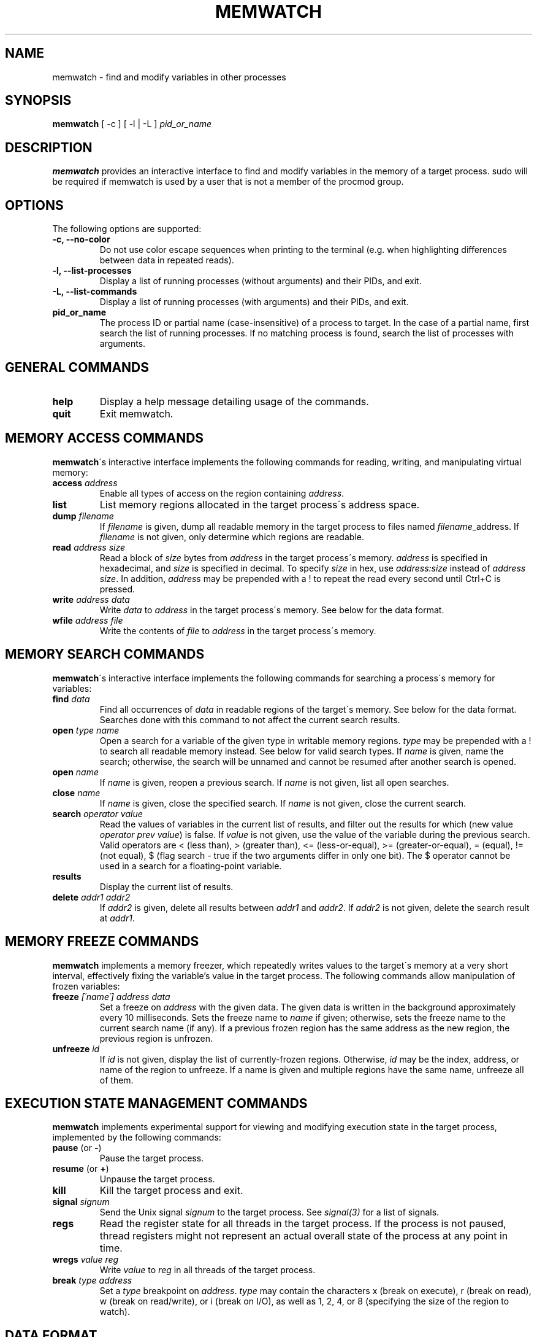 .TH MEMWATCH 1 "14 May 2012"
.SH NAME
memwatch \- find and modify variables in other processes
.SH SYNOPSIS
.B memwatch
[ -c ] [ -l | -L ]
.I pid_or_name
.SH DESCRIPTION
.B memwatch
provides an interactive interface to find and modify variables in the memory of a target process. sudo will be required if memwatch is used by a user that is not a member of the procmod group.
.SH OPTIONS
The following options are supported:
.TP
.B \-c, --no-color
Do not use color escape sequences when printing to the terminal (e.g. when highlighting differences between data in repeated reads).
.TP
.B \-l, --list-processes
Display a list of running processes (without arguments) and their PIDs, and exit.
.TP
.B \-L, --list-commands
Display a list of running processes (with arguments) and their PIDs, and exit.
.TP
.B pid_or_name
The process ID or partial name (case-insensitive) of a process to target. In the case of a partial name, first search the list of running processes. If no matching process is found, search the list of processes with arguments.

.SH "GENERAL COMMANDS"
.TP
.BR "help"
.RI "Display a help message detailing usage of the commands."
.TP
.BR "quit"
.RI "Exit memwatch."

.SH "MEMORY ACCESS COMMANDS"
.BR memwatch "\'s interactive interface implements the following commands for reading, writing, and manipulating virtual memory:"
.TP
.BI "access " "address"
.RI "Enable all types of access on the region containing " address .
.TP
.BI "list"
.RI "List memory regions allocated in the target process\'s address space."
.TP
.BI "dump " "filename"
.RI "If " filename " is given, dump all readable memory in the target process to files named " filename "_address. If " filename " is not given, only determine which regions are readable."
.TP
.BI "read " "address" " " "size"
.RI "Read a block of " size " bytes from " address " in the target process\'s memory. " address " is specified in hexadecimal, and " size " is specified in decimal. To specify " size " in hex, use " "address:size" " instead of " "address size" ". In addition, " address " may be prepended with a ! to repeat the read every second until Ctrl+C is pressed."
.TP
.BI "write " "address data"
.RI "Write " data " to " address " in the target process\'s memory. See below for the data format."
.TP
.BI "wfile " "address file"
.RI "Write the contents of " file " to " address " in the target process\'s memory.

.SH "MEMORY SEARCH COMMANDS"
.BR memwatch "\'s interactive interface implements the following commands for searching a process\'s memory for variables:"
.TP
.BI "find " data
.RI "Find all occurrences of " data " in readable regions of the target\'s memory. See below for the data format. Searches done with this command to not affect the current search results."
.TP
.BI "open " "type name"
.RI "Open a search for a variable of the given type in writable memory regions. " type " may be prepended with a ! to search all readable memory instead. See below for valid search types. If " name " is given, name the search; otherwise, the search will be unnamed and cannot be resumed after another search is opened."
.TP
.BI "open " name
.RI "If " name " is given, reopen a previous search. If " name " is not given, list all open searches."
.TP
.BI "close " name
.RI "If " name " is given, close the specified search. If " name " is not given, close the current search."
.TP
.BI "search " "operator value"
.RI "Read the values of variables in the current list of results, and filter out the results for which (new value " "operator prev value" ") is false. If " value " is not given, use the value of the variable during the previous search. Valid operators are < (less than), > (greater than), <= (less-or-equal), >= (greater-or-equal), = (equal), != (not equal), $ (flag search - true if the two arguments differ in only one bit). The $ operator cannot be used in a search for a floating-point variable."
.TP
.BI "results"
.RI "Display the current list of results."
.TP
.BI "delete " "addr1 addr2"
.RI "If " addr2 " is given, delete all results between " addr1 " and " addr2 ". If " addr2 " is not given, delete the search result at " addr1 .

.SH "MEMORY FREEZE COMMANDS"
.BR memwatch " implements a memory freezer, which repeatedly writes values to the target\'s memory at a very short interval, effectively fixing the variable's value in the target process. The following commands allow manipulation of frozen variables:"
.TP
.BI "freeze " "[\'name\'] address data"
.RI "Set a freeze on " address " with the given data. The given data is written in the background approximately every 10 milliseconds. Sets the freeze name to " name " if given; otherwise, sets the freeze name to the current search name (if any). If a previous frozen region has the same address as the new region, the previous region is unfrozen."
.TP
.BI "unfreeze " "id"
.RI "If " id " is not given, display the list of currently-frozen regions. Otherwise, " id " may be the index, address, or name of the region to unfreeze. If a name is given and multiple regions have the same name, unfreeze all of them."

.SH "EXECUTION STATE MANAGEMENT COMMANDS"
.BR memwatch " implements experimental support for viewing and modifying execution state in the target process, implemented by the following commands:"
.TP
.BR "pause" " (or " - )
.RI "Pause the target process."
.TP
.BR "resume" " (or " + )
.RI "Unpause the target process."
.TP
.BR "kill"
.RI "Kill the target process and exit."
.TP
.BI "signal " signum
.RI "Send the Unix signal " signum " to the target process. See " "signal(3)" " for a list of signals."
.TP
.BI "regs"
.RI "Read the register state for all threads in the target process. If the process is not paused, thread registers might not represent an actual overall state of the process at any point in time."
.TP
.BI "wregs" " value reg"
.RI "Write " value " to " reg " in all threads of the target process."
.TP
.BI "break" " type address"
.RI "Set a " type " breakpoint on " address ". " type " may contain the characters x (break on execute), r (break on read), w (break on read/write), or i (break on I/O), as well as 1, 2, 4, or 8 (specifying the size of the region to watch)."

.SH "DATA FORMAT"
Data is specified in "immediate" format. Every pair of hexadecimal digits represents one byte; a 32-bit integer may be specified by preceding it with a #; ASCII strings must be enclosed in "double quotes", and unicode strings in 'single quotes'. Any non-recognized characters are ignored. The endian-ness of the output depends on the endian-ness of the host machine: on an Intel machine, the resulting data would be little-endian.

Example data string: 03 04 "dark" #-1 'cold'

Resulting data (little-endian): 03 04 64 61 72 6B FF FF FF FF 63 00 6F 00 6C 00 64 00

.SH "AUTHOR"
Martin Michelsen <mjem@wildblue.net> is the original author and current maintainer of memwatch.

.SH "SEE ALSO"
ps(1), top(1), signal(3), scanmem(1), gdb(1)